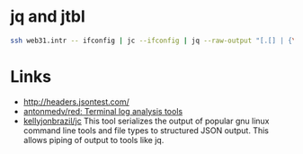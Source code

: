 * jq and jtbl
#+BEGIN_SRC bash
  ssh web31.intr -- ifconfig | jc --ifconfig | jq --raw-output "[.[] | {\"interface\": .name, \"ipv4_addr\": .ipv4_addr}]" | jtbl
#+END_SRC

* Links
- http://headers.jsontest.com/
- [[https://github.com/antonmedv/red][antonmedv/red: Terminal log analysis tools]]
- [[https://github.com/kellyjonbrazil/jc][kellyjonbrazil/jc]] This tool
  serializes the output of popular gnu linux command line tools and file types
  to structured JSON output. This allows piping of output to tools like jq.

